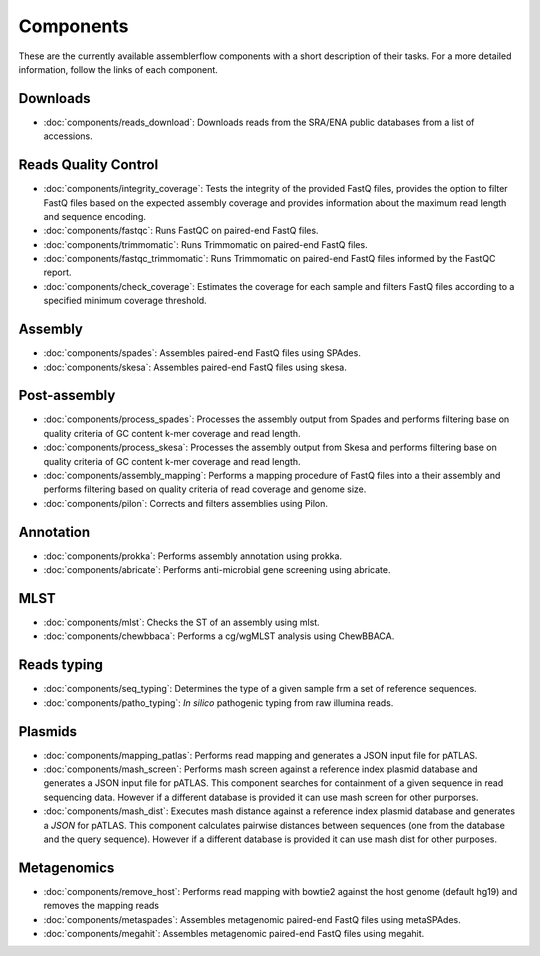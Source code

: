 .. _components:

Components
==========

These are the currently available assemblerflow components with a short
description of their tasks. For a more detailed information, follow the
links of each component.


Downloads
---------

- :doc:`components/reads_download`: Downloads reads from the SRA/ENA public
  databases from a list of accessions.

Reads Quality Control
--------------------

- :doc:`components/integrity_coverage`: Tests the integrity
  of the provided FastQ files, provides the option to filter FastQ files
  based on the expected assembly coverage and provides information about
  the maximum read length and sequence encoding.

- :doc:`components/fastqc`: Runs FastQC on paired-end FastQ files.

- :doc:`components/trimmomatic`: Runs Trimmomatic on paired-end FastQ files.

- :doc:`components/fastqc_trimmomatic`: Runs Trimmomatic on
  paired-end FastQ files informed by the FastQC report.

- :doc:`components/check_coverage`: Estimates the coverage for each sample and
  filters FastQ files according to a specified minimum coverage threshold.

Assembly
--------

- :doc:`components/spades`: Assembles paired-end FastQ files
  using SPAdes.

- :doc:`components/skesa`: Assembles paired-end FastQ files using
  skesa.

Post-assembly
-------------

- :doc:`components/process_spades`: Processes the assembly output
  from Spades and performs filtering base on quality criteria of GC content
  k-mer coverage and read length.

- :doc:`components/process_skesa`: Processes the assembly output
  from Skesa and performs filtering base on quality criteria of GC content
  k-mer coverage and read length.

- :doc:`components/assembly_mapping`: Performs a mapping
  procedure of FastQ files into a their assembly and performs filtering
  based on quality criteria of read coverage and genome size.

- :doc:`components/pilon`: Corrects and filters assemblies using Pilon.

Annotation
----------

- :doc:`components/prokka`: Performs assembly annotation using prokka.

- :doc:`components/abricate`: Performs anti-microbial gene screening using
  abricate.

MLST
----

- :doc:`components/mlst`: Checks the ST of an assembly using
  mlst.

- :doc:`components/chewbbaca`: Performs a cg/wgMLST analysis using ChewBBACA.


Reads typing
------------

- :doc:`components/seq_typing`: Determines the type of a given sample frm a set
  of reference sequences.
- :doc:`components/patho_typing`: *In silico* pathogenic typing from raw
  illumina reads.


Plasmids
--------

- :doc:`components/mapping_patlas`: Performs read mapping and generates a JSON
  input file for pATLAS.

- :doc:`components/mash_screen`: Performs mash screen against a reference index
  plasmid database and generates a JSON input file for pATLAS. This component
  searches for containment of a given sequence in read sequencing data.
  However if a different
  database is provided it can use mash screen for other purporses.

- :doc:`components/mash_dist`: Executes mash distance against a reference index
  plasmid database and generates a `JSON` for pATLAS. This component calculates
  pairwise distances between sequences (one from the database and the query
  sequence). However if a
  different database is provided it can use mash dist for other purposes.


Metagenomics
--------

- :doc:`components/remove_host`: Performs read mapping with bowtie2
  against the host genome (default hg19) and removes the mapping reads


- :doc:`components/metaspades`: Assembles metagenomic paired-end FastQ files
  using metaSPAdes.


- :doc:`components/megahit`: Assembles metagenomic paired-end FastQ files
  using megahit.